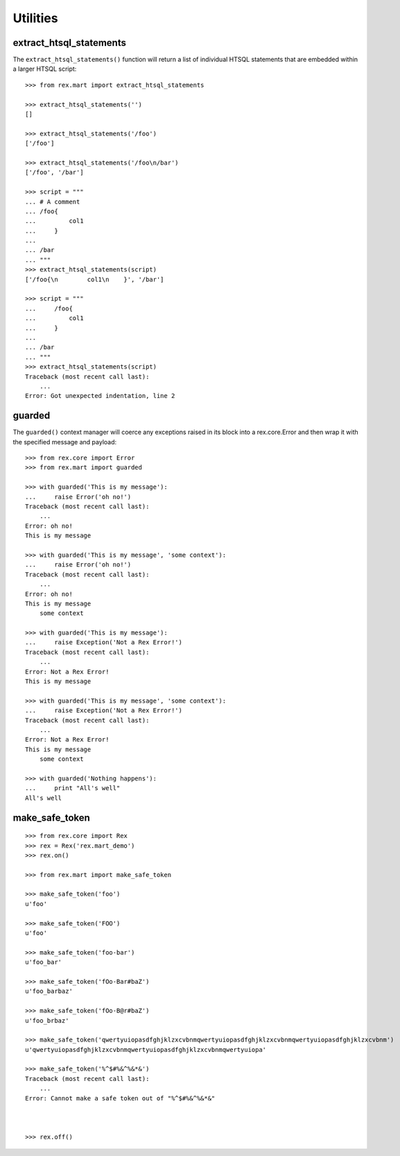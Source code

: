 *********
Utilities
*********


extract_htsql_statements
========================

The ``extract_htsql_statements()`` function will return a list of individual
HTSQL statements that are embedded within a larger HTSQL script::

    >>> from rex.mart import extract_htsql_statements

    >>> extract_htsql_statements('')
    []

    >>> extract_htsql_statements('/foo')
    ['/foo']

    >>> extract_htsql_statements('/foo\n/bar')
    ['/foo', '/bar']

    >>> script = """
    ... # A comment
    ... /foo{
    ...         col1
    ...     }
    ...
    ... /bar
    ... """
    >>> extract_htsql_statements(script)
    ['/foo{\n        col1\n    }', '/bar']

    >>> script = """
    ...     /foo{
    ...         col1
    ...     }
    ...
    ... /bar
    ... """
    >>> extract_htsql_statements(script)
    Traceback (most recent call last):
        ...
    Error: Got unexpected indentation, line 2


guarded
=======

The ``guarded()`` context manager will coerce any exceptions raised in its
block into a rex.core.Error and then wrap it with the specified message and
payload::

    >>> from rex.core import Error
    >>> from rex.mart import guarded

    >>> with guarded('This is my message'):
    ...     raise Error('oh no!')
    Traceback (most recent call last):
        ...
    Error: oh no!
    This is my message

    >>> with guarded('This is my message', 'some context'):
    ...     raise Error('oh no!')
    Traceback (most recent call last):
        ...
    Error: oh no!
    This is my message
        some context

    >>> with guarded('This is my message'):
    ...     raise Exception('Not a Rex Error!')
    Traceback (most recent call last):
        ...
    Error: Not a Rex Error!
    This is my message

    >>> with guarded('This is my message', 'some context'):
    ...     raise Exception('Not a Rex Error!')
    Traceback (most recent call last):
        ...
    Error: Not a Rex Error!
    This is my message
        some context

    >>> with guarded('Nothing happens'):
    ...     print "All's well"
    All's well


make_safe_token
===============

::

    >>> from rex.core import Rex
    >>> rex = Rex('rex.mart_demo')
    >>> rex.on()

    >>> from rex.mart import make_safe_token

    >>> make_safe_token('foo')
    u'foo'

    >>> make_safe_token('FOO')
    u'foo'

    >>> make_safe_token('foo-bar')
    u'foo_bar'

    >>> make_safe_token('fOo-Bar#baZ')
    u'foo_barbaz'

    >>> make_safe_token('fOo-B@r#baZ')
    u'foo_brbaz'

    >>> make_safe_token('qwertyuiopasdfghjklzxcvbnmqwertyuiopasdfghjklzxcvbnmqwertyuiopasdfghjklzxcvbnm')
    u'qwertyuiopasdfghjklzxcvbnmqwertyuiopasdfghjklzxcvbnmqwertyuiopa'

    >>> make_safe_token('%^$#%&^%&*&')
    Traceback (most recent call last):
        ...
    Error: Cannot make a safe token out of "%^$#%&^%&*&"



    >>> rex.off()

